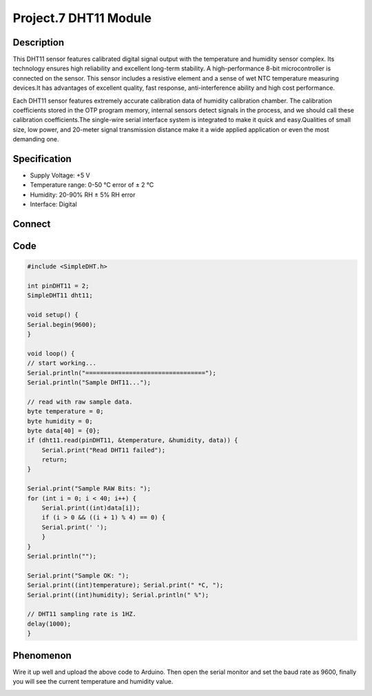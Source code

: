 Project.7 DHT11 Module
======================

Description
------------
This DHT11 sensor features calibrated digital signal output with the temperature 
and humidity sensor complex. Its technology ensures high reliability and excellent 
long-term stability. A high-performance 8-bit microcontroller is connected on the 
sensor. This sensor includes a resistive element and a sense of wet NTC temperature 
measuring devices.It has advantages of excellent quality, fast response, anti-interference 
ability and high cost performance.


Each DHT11 sensor features extremely accurate calibration data of humidity 
calibration chamber. The calibration coefficients stored in the OTP program memory, 
internal sensors detect signals in the process, and we should call these calibration 
coefficients.The single-wire serial interface system is integrated to make it quick 
and easy.Qualities of small size, low power, and 20-meter signal transmission 
distance make it a wide applied application or even the most demanding one.

Specification
--------------
- Supply Voltage: +5 V
- Temperature range: 0-50 °C error of ± 2 °C
- Humidity: 20-90% RH ± 5% RH error
- Interface: Digital

Connect
--------
.. image:: /img/connect/7_bb.png

Code
-----
.. code-block:: c

    #include <SimpleDHT.h>

    int pinDHT11 = 2;
    SimpleDHT11 dht11;

    void setup() {
    Serial.begin(9600);
    }

    void loop() {
    // start working...
    Serial.println("=================================");
    Serial.println("Sample DHT11...");
    
    // read with raw sample data.
    byte temperature = 0;
    byte humidity = 0;
    byte data[40] = {0};
    if (dht11.read(pinDHT11, &temperature, &humidity, data)) {
        Serial.print("Read DHT11 failed");
        return;
    }
    
    Serial.print("Sample RAW Bits: ");
    for (int i = 0; i < 40; i++) {
        Serial.print((int)data[i]);
        if (i > 0 && ((i + 1) % 4) == 0) {
        Serial.print(' ');
        }
    }
    Serial.println("");
    
    Serial.print("Sample OK: ");
    Serial.print((int)temperature); Serial.print(" *C, ");
    Serial.print((int)humidity); Serial.println(" %");
    
    // DHT11 sampling rate is 1HZ.
    delay(1000);
    }


Phenomenon
-----------
Wire it up well and upload the above code to Arduino.
Then open the serial monitor and set the baud rate as 9600, finally you will see 
the current temperature and humidity value.

.. image:: /img/phenomenon/7.jpg